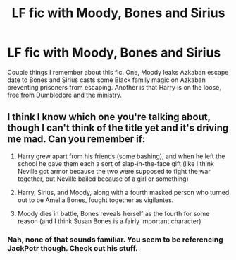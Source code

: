 #+TITLE: LF fic with Moody, Bones and Sirius

* LF fic with Moody, Bones and Sirius
:PROPERTIES:
:Author: ashwathr
:Score: 3
:DateUnix: 1552625675.0
:DateShort: 2019-Mar-15
:FlairText: Request
:END:
Couple things I remember about this fic. One, Moody leaks Azkaban escape date to Bones and Sirius casts some Black family magic on Azkaban preventing prisoners from escaping. Another is that Harry is on the loose, free from Dumbledore and the ministry.


** I think I know which one you're talking about, though I can't think of the title yet and it's driving me mad. Can you remember if:

1) Harry grew apart from his friends (some bashing), and when he left the school he gave them each a sort of slap-in-the-face gift (like I think Neville got armor because the two were supposed to fight the war together, but Neville bailed because of a girl or something)

1. Harry, Sirius, and Moody, along with a fourth masked person who turned out to be Amelia Bones, fought together as vigilantes.

2. Moody dies in battle, Bones reveals herself as the fourth for some reason (and I think Susan Bones is a fairly important character)
:PROPERTIES:
:Score: 2
:DateUnix: 1552673724.0
:DateShort: 2019-Mar-15
:END:

*** Nah, none of that sounds familiar. You seem to be referencing JackPotr though. Check out his stuff.
:PROPERTIES:
:Author: ashwathr
:Score: 1
:DateUnix: 1552675368.0
:DateShort: 2019-Mar-15
:END:
